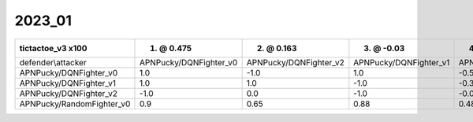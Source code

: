 2023_01
------------------------------

=========================== ======================== ======================== ======================== ===========================
tictactoe_v3 x100           1. @ 0.475               2. @ 0.163               3. @ -0.03               4. @ -0.13                  
=========================== ======================== ======================== ======================== ===========================
defender\\attacker          APNPucky/DQNFighter_v0   APNPucky/DQNFighter_v2   APNPucky/DQNFighter_v1   APNPucky/RandomFighter_v0   
APNPucky/DQNFighter_v0      1.0                      -1.0                     1.0                      -0.59                       
APNPucky/DQNFighter_v1      1.0                      1.0                      -1.0                     -0.38                       
APNPucky/DQNFighter_v2      -1.0                     0.0                      -1.0                     -0.03                       
APNPucky/RandomFighter_v0   0.9                      0.65                     0.88                     0.48                        
=========================== ======================== ======================== ======================== ===========================
